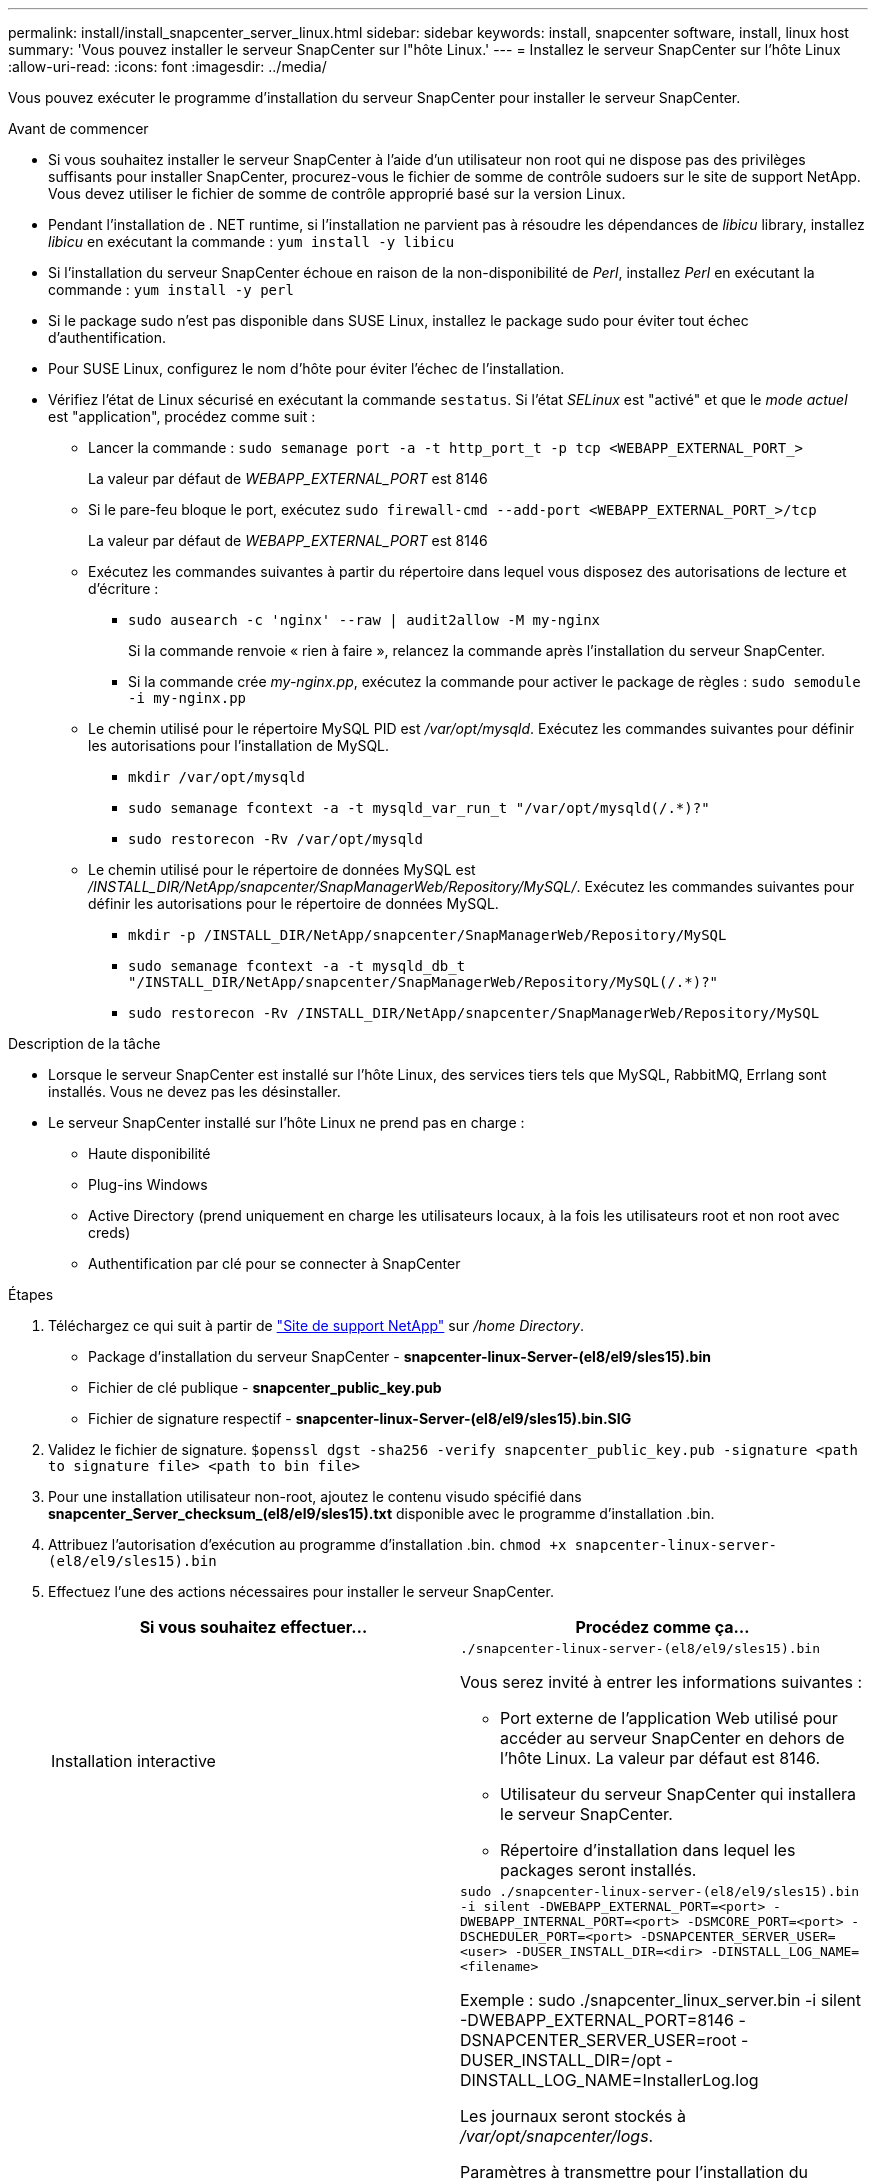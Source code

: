 ---
permalink: install/install_snapcenter_server_linux.html 
sidebar: sidebar 
keywords: install, snapcenter software, install, linux host 
summary: 'Vous pouvez installer le serveur SnapCenter sur l"hôte Linux.' 
---
= Installez le serveur SnapCenter sur l'hôte Linux
:allow-uri-read: 
:icons: font
:imagesdir: ../media/


[role="lead"]
Vous pouvez exécuter le programme d'installation du serveur SnapCenter pour installer le serveur SnapCenter.

.Avant de commencer
* Si vous souhaitez installer le serveur SnapCenter à l'aide d'un utilisateur non root qui ne dispose pas des privilèges suffisants pour installer SnapCenter, procurez-vous le fichier de somme de contrôle sudoers sur le site de support NetApp. Vous devez utiliser le fichier de somme de contrôle approprié basé sur la version Linux.
* Pendant l'installation de . NET runtime, si l'installation ne parvient pas à résoudre les dépendances de _libicu_ library, installez _libicu_ en exécutant la commande : `yum install -y libicu`
* Si l'installation du serveur SnapCenter échoue en raison de la non-disponibilité de _Perl_, installez _Perl_ en exécutant la commande : `yum install -y perl`
* Si le package sudo n'est pas disponible dans SUSE Linux, installez le package sudo pour éviter tout échec d'authentification.
* Pour SUSE Linux, configurez le nom d'hôte pour éviter l'échec de l'installation.
* Vérifiez l'état de Linux sécurisé en exécutant la commande `sestatus`. Si l'état _SELinux_ est "activé" et que le _mode actuel_ est "application", procédez comme suit :
+
** Lancer la commande : `sudo semanage port -a -t http_port_t -p tcp <WEBAPP_EXTERNAL_PORT_>`
+
La valeur par défaut de _WEBAPP_EXTERNAL_PORT_ est 8146

** Si le pare-feu bloque le port, exécutez `sudo firewall-cmd --add-port <WEBAPP_EXTERNAL_PORT_>/tcp`
+
La valeur par défaut de _WEBAPP_EXTERNAL_PORT_ est 8146

** Exécutez les commandes suivantes à partir du répertoire dans lequel vous disposez des autorisations de lecture et d'écriture :
+
*** `sudo ausearch -c 'nginx' --raw | audit2allow -M my-nginx`
+
Si la commande renvoie « rien à faire », relancez la commande après l'installation du serveur SnapCenter.

*** Si la commande crée _my-nginx.pp_, exécutez la commande pour activer le package de règles : `sudo semodule -i my-nginx.pp`


** Le chemin utilisé pour le répertoire MySQL PID est _/var/opt/mysqld_. Exécutez les commandes suivantes pour définir les autorisations pour l'installation de MySQL.
+
*** `mkdir /var/opt/mysqld`
*** `sudo semanage fcontext -a -t mysqld_var_run_t "/var/opt/mysqld(/.*)?"`
*** `sudo restorecon -Rv /var/opt/mysqld`


** Le chemin utilisé pour le répertoire de données MySQL est _/INSTALL_DIR/NetApp/snapcenter/SnapManagerWeb/Repository/MySQL/_. Exécutez les commandes suivantes pour définir les autorisations pour le répertoire de données MySQL.
+
*** `mkdir -p /INSTALL_DIR/NetApp/snapcenter/SnapManagerWeb/Repository/MySQL`
*** `sudo semanage fcontext -a -t mysqld_db_t "/INSTALL_DIR/NetApp/snapcenter/SnapManagerWeb/Repository/MySQL(/.*)?"`
*** `sudo restorecon -Rv /INSTALL_DIR/NetApp/snapcenter/SnapManagerWeb/Repository/MySQL`






.Description de la tâche
* Lorsque le serveur SnapCenter est installé sur l'hôte Linux, des services tiers tels que MySQL, RabbitMQ, Errlang sont installés. Vous ne devez pas les désinstaller.
* Le serveur SnapCenter installé sur l'hôte Linux ne prend pas en charge :
+
** Haute disponibilité
** Plug-ins Windows
** Active Directory (prend uniquement en charge les utilisateurs locaux, à la fois les utilisateurs root et non root avec creds)
** Authentification par clé pour se connecter à SnapCenter




.Étapes
. Téléchargez ce qui suit à partir de https://mysupport.netapp.com/site/products/all/details/snapcenter/downloads-tab["Site de support NetApp"^] sur _/home Directory_.
+
** Package d'installation du serveur SnapCenter - *snapcenter-linux-Server-(el8/el9/sles15).bin*
** Fichier de clé publique - *snapcenter_public_key.pub*
** Fichier de signature respectif - *snapcenter-linux-Server-(el8/el9/sles15).bin.SIG*


. Validez le fichier de signature.
`$openssl dgst -sha256 -verify snapcenter_public_key.pub -signature <path to signature file> <path to bin file>`
. Pour une installation utilisateur non-root, ajoutez le contenu visudo spécifié dans *snapcenter_Server_checksum_(el8/el9/sles15).txt* disponible avec le programme d'installation .bin.
. Attribuez l'autorisation d'exécution au programme d'installation .bin.
`chmod +x snapcenter-linux-server-(el8/el9/sles15).bin`
. Effectuez l'une des actions nécessaires pour installer le serveur SnapCenter.
+
|===
| Si vous souhaitez effectuer... | Procédez comme ça... 


 a| 
Installation interactive
 a| 
`./snapcenter-linux-server-(el8/el9/sles15).bin`

Vous serez invité à entrer les informations suivantes :

** Port externe de l'application Web utilisé pour accéder au serveur SnapCenter en dehors de l'hôte Linux. La valeur par défaut est 8146.
** Utilisateur du serveur SnapCenter qui installera le serveur SnapCenter.
** Répertoire d'installation dans lequel les packages seront installés.




 a| 
Installation non interactive
 a| 
`sudo ./snapcenter-linux-server-(el8/el9/sles15).bin -i silent -DWEBAPP_EXTERNAL_PORT=<port> -DWEBAPP_INTERNAL_PORT=<port> -DSMCORE_PORT=<port> -DSCHEDULER_PORT=<port>  -DSNAPCENTER_SERVER_USER=<user> -DUSER_INSTALL_DIR=<dir> -DINSTALL_LOG_NAME=<filename>`

Exemple : sudo ./snapcenter_linux_server.bin -i silent -DWEBAPP_EXTERNAL_PORT=8146 -DSNAPCENTER_SERVER_USER=root -DUSER_INSTALL_DIR=/opt -DINSTALL_LOG_NAME=InstallerLog.log

Les journaux seront stockés à _/var/opt/snapcenter/logs_.

Paramètres à transmettre pour l'installation du serveur SnapCenter :

** DWEBAPP_EXTERNAL_PORT : port externe WebApp utilisé pour accéder au serveur SnapCenter en dehors de l'hôte Linux. La valeur par défaut est 8146.
** DWEBAPP_INTERNAL_PORT : port interne de WebApp utilisé pour accéder au serveur SnapCenter au sein de l'hôte Linux. La valeur par défaut est 8147.
** DSMCORE_PORT : port SMCore sur lequel les services smcore sont exécutés. La valeur par défaut est 8145.
** DSCHEDULER_PORT : port du planificateur sur lequel les services du planificateur sont exécutés. La valeur par défaut est 8154.
** DSNAPCENTER_SERVER_USER : utilisateur du serveur SnapCenter qui installera le serveur SnapCenter. Pour _DSNAPCENTER_SERVER_USER_, l'utilisateur par défaut exécute le programme d'installation.
** DUSER_INSTALL_DIR : répertoire d'installation dans lequel les packages seront installés. Pour _DUSER_INSTALL_DIR_, le répertoire d'installation par défaut est _/opt_.
** DINSTALL_LOG_NAME : nom du fichier journal dans lequel les journaux d'installation seront stockés. Il s'agit d'un paramètre facultatif. S'il est spécifié, aucun journal ne s'affiche sur la console. Si vous ne spécifiez pas ce paramètre, les journaux s'affichent sur la console et sont également stockés dans le fichier journal par défaut.
** DSELINUX : si le _SELinux status_ est "enabled", le _CURRENT mode_ est "forcing" et que vous avez exécuté les commandes mentionnées dans la section avant de commencer, vous devez spécifier ce paramètre et affecter la valeur à 1. La valeur par défaut est 0.
** DUPGRADE : la valeur par défaut est 0. Spécifiez ce paramètre et sa valeur comme tout entier autre que 0 pour mettre à niveau le serveur SnapCenter.


|===


.Et la suite ?
* Si l'état _SELinux_ est "activé" et que le _mode actuel_ est "application", le service *nginx* ne démarre pas. Vous devez exécuter les commandes suivantes :
+
.. Accédez au répertoire local.
.. Exécutez la commande : `jorunalctl -x|grep nginx`.
.. Si le port interne de WebApp (8147) n'est pas autorisé à écouter, exécutez les commandes suivantes :
+
*** `ausearch -c 'nginx' --raw | audit2allow -M my-nginx`
*** `semodule -i my-nginx.pp`


.. Exécuter `setsebool -P httpd_can_network_connect on`






== Enregistrez le produit pour activer le support

Si vous découvrez NetApp et ne possédez pas de compte NetApp, enregistrez le produit pour activer le support.

.Étapes
. Après avoir installé SnapCenter, accédez à *aide > à propos de*.
. Dans la boîte de dialogue _a propos de SnapCenter_, notez l'instance SnapCenter, un nombre à 20 chiffres commençant par 971.
. Cliquez sur https://register.netapp.com[].
. Cliquez sur *Je ne suis pas un client NetApp enregistré*.
. Indiquez vos coordonnées pour vous inscrire.
. Laissez le champ NetApp Reference SN vide.
. Sélectionnez *SnapCenter* dans la liste déroulante gamme de produits.
. Sélectionnez le fournisseur de facturation.
. Entrez l'ID d'instance SnapCenter à 20 chiffres.
. Cliquez sur *soumettre*.

